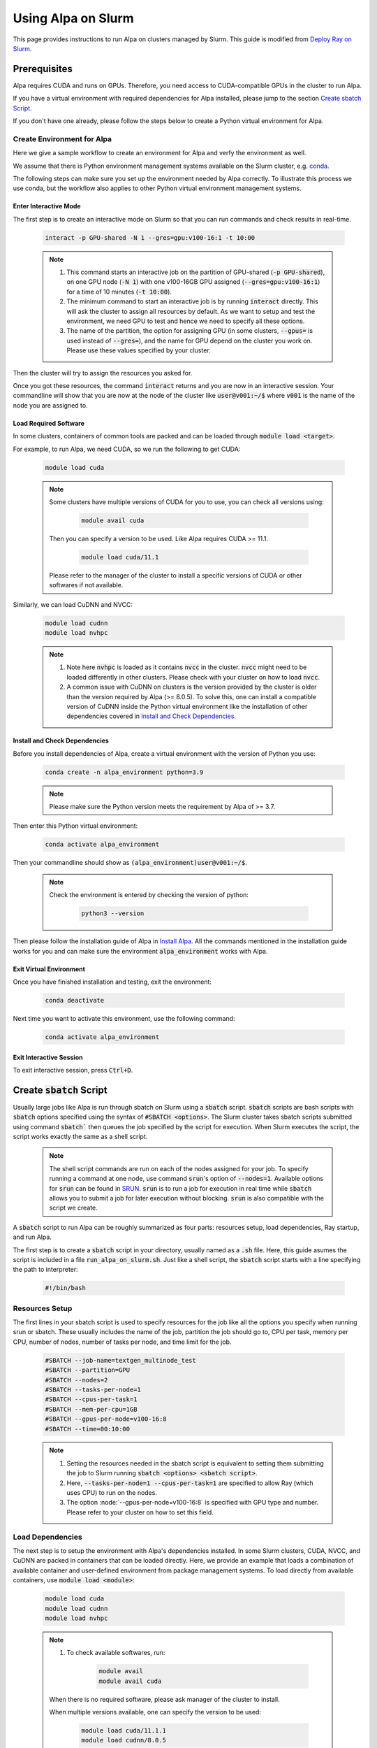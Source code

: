 Using Alpa on Slurm
##########################

This page provides instructions to run Alpa on clusters managed by Slurm.
This guide is modified from `Deploy Ray on Slurm <https://docs.ray.io/en/latest/cluster/vms/user-guides/community/slurm.html>`_.

Prerequisites
**************

Alpa requires CUDA and runs on GPUs. Therefore, you need access to CUDA-compatible GPUs in the cluster to run Alpa.

If you have a virtual environment with required dependencies for Alpa installed, please jump to the section `Create sbatch Script`_.

If you don't have one already, please follow the steps below to create a Python virtual environment for Alpa.

Create Environment for Alpa
===========================

Here we give a sample workflow to create an environment for Alpa and verfy the environment as well.

We assume that there is Python environment management systems available on the Slurm cluster, e.g. `conda <https://docs.conda.io/en/latest/>`_.

The following steps can make sure you set up the environment needed by Alpa correctly. To illustrate this process we use conda, but the workflow also applies to other Python virtual environment management systems.

Enter Interactive Mode 
----------------------

The first step is to create an interactive mode on Slurm so that you can run commands and check results in real-time.

    .. code:: bash

        interact -p GPU-shared -N 1 --gres=gpu:v100-16:1 -t 10:00

    .. note::

        1. This command starts an interactive job on the partition of GPU-shared (:code:`-p GPU-shared`), on one GPU node (:code:`-N 1`) with one v100-16GB GPU assigned (:code:`--gres=gpu:v100-16:1`) for a time of 10 minutes (:code:`-t 10:00`).

        2. The minimum command to start an interactive job is by running :code:`interact` directly. This will ask the cluster to assign all resources by default. As we want to setup and test the environment, we need GPU to test and hence we need to specify all these options.

        3. The name of the partition, the option for assigning GPU (in some clusters, :code:`--gpus=` is used instead of :code:`--gres=`), and the name for GPU depend on the cluster you work on. Please use these values specified by your cluster.

Then the cluster will try to assign the resources you asked for.

Once you got these resources, the command :code:`interact` returns and you are now in an interactive session. Your commandline will show that you are now at the node of the cluster like :code:`user@v001:~/$` where :code:`v001` is the name of the node you are assigned to.

Load Required Software 
-----------------------

In some clusters, containers of common tools are packed and can be loaded through :code:`module load <target>`.

For example, to run Alpa, we need CUDA, so we run the following to get CUDA:

    .. code:: bash

        module load cuda

    .. note::

        Some clusters have multiple versions of CUDA for you to use, you can check all versions using:

            .. code:: bash

                module avail cuda

        Then you can specify a version to be used. Like Alpa requires CUDA >= 11.1.

            .. code:: bash

                module load cuda/11.1

        Please refer to the manager of the cluster to install a specific versions of CUDA or other softwares if not available.

Similarly, we can load CuDNN and NVCC:

    .. code:: bash

        module load cudnn
        module load nvhpc

    .. note::

        1. Note here :code:`nvhpc` is loaded as it contains :code:`nvcc` in the cluster. :code:`nvcc` might need to be loaded differently in other clusters. Please check with your cluster on how to load :code:`nvcc`.

        2. A common issue with CuDNN on clusters is the version provided by the cluster is older than the version required by Alpa (>= 8.0.5). To solve this, one can install a compatible version of CuDNN inside the Python virtual environment like the installation of other dependencies covered in `Install and Check Dependencies`_.

Install and Check Dependencies
------------------------------

Before you install dependencies of Alpa, create a virtual environment with the version of Python you use:

    .. code:: bash

        conda create -n alpa_environment python=3.9

    .. note::

        Please make sure the Python version meets the requirement by Alpa of >= 3.7.

Then enter this Python virtual environment:

    .. code:: bash

        conda activate alpa_environment

Then your commandline should show as :code:`(alpa_environment)user@v001:~/$`.

    .. note::
        Check the environment is entered by checking the version of python:

            .. code:: bash

                python3 --version

Then please follow the installation guide of Alpa in `Install Alpa <https://alpa.ai/install.html#install-alpa>`_.
All the commands mentioned in the installation guide works for you and can make sure the environment :code:`alpa_environment` works with Alpa.

Exit Virtual Environment
------------------------

Once you have finished installation and testing, exit the environment:

    .. code:: bash

        conda deactivate

Next time you want to activate this environment, use the following command:

    .. code:: bash

        conda activate alpa_environment

Exit Interactive Session
------------------------

To exit interactive session, press :code:`Ctrl+D`.

Create :code:`sbatch` Script
****************************

Usually large jobs like Alpa is run through sbatch on Slurm using a :code:`sbatch` script. :code:`sbatch` scripts are bash scripts with :code:`sbatch` options specified using the syntax of :code:`#SBATCH <options>`.
The Slurm cluster takes sbatch scripts submitted using command :code:`sbatch`` then queues the job specified by the script for execution.
When Slurm executes the script, the script works exactly the same as a shell script.

    .. note::

        The shell script commands are run on each of the nodes assigned for your job. To specify running a command at one node, use command :code:`srun`'s option of :code:`--nodes=1`. 
        Available options for :code:`srun` can be found in `SRUN <https://slurm.schedmd.com/srun.html>`_. :code:`srun` is to run a job for execution in real time while :code:`sbatch` allows you to submit a job for later execution without blocking.
        :code:`srun` is also compatible with the script we create.

A :code:`sbatch` script to run Alpa can be roughly summarized as four parts: resources setup, load dependencies, Ray startup, and run Alpa.

The first step is to create a :code:`sbatch` script in your directory, usually named as a :code:`.sh` file.
Here, this guide asumes the script is included in a file :code:`run_alpa_on_slurm.sh`.
Just like a shell script, the :code:`sbatch` script starts with a line specifying the path to interpreter:

    .. code:: bash

        #!/bin/bash

Resources Setup
================

The first lines in your sbatch script is used to specify resources for the job like all the options you specify when running srun or sbatch.
These usually includes the name of the job, partition the job should go to, CPU per task, memory per CPU, number of nodes, number of tasks per node, and time limit for the job.

    .. code:: bash

        #SBATCH --job-name=textgen_multinode_test
        #SBATCH --partition=GPU
        #SBATCH --nodes=2
        #SBATCH --tasks-per-node=1
        #SBATCH --cpus-per-task=1
        #SBATCH --mem-per-cpu=1GB
        #SBATCH --gpus-per-node=v100-16:8
        #SBATCH --time=00:10:00

    .. note::

        1. Setting the resources needed in the sbatch script is equivalent to setting them submitting the job to Slurm running :code:`sbatch <options> <sbatch script>`.
        
        2. Here, :code:`--tasks-per-node=1 --cpus-per-task=1` are specified to allow Ray (which uses CPU) to run on the nodes.

        3. The option :node:`--gpus-per-node=v100-16:8` is specified with GPU type and number. Please refer to your cluster on how to set this field.

Load Dependencies
=================

The next step is to setup the environment with Alpa's dependencies installed.
In some Slurm clusters, CUDA, NVCC, and CuDNN are packed in containers that can be loaded directly. Here, we provide an example that loads a combination of available container and user-defined environment from package management systems.
To load directly from available containers, use :code:`module load <module>`:

    .. code:: bash

        module load cuda
        module load cudnn
        module load nvhpc

    .. note::

        1. To check available softwares, run:

            .. code:: bash

                module avail
                module avail cuda

        When there is no required software, please ask manager of the cluster to install.

        When multiple versions available, one can specify the version to be used:

            .. code:: bash

                module load cuda/11.1.1
                module load cudnn/8.0.5

        You can check the module needed is used with:

            .. code:: bash

                module list cuda

        1. The load of pre-installed software can be different in different clusters, please use the way your cluster uses.

To activate an environment using package management systems like conda, add the following line:

    .. code:: bash

        conda activate alpa_environment

In summary, this step adds a chunk in the script like below:

    .. code:: bash

        # load containers
        module purge    # optional
        module load cuda
        module load cudnn
        module load nvhpc
        # activate conda environment
        conda activate alpa_environment

After this step, all the dependencies, including packages and softwares needed for Alpa is loaded and can be used.

Running within one node in the cluster, you can jump to use `Single Node Script`_.

Ray Startup
===========

Then it's time for Ray to run.
The first step is to grab the nodes assigned in the cluster to this job and name one node to be head node in the topology of a Ray cluster:

    .. code:: bash

        # Get names of nodes assigned
        nodes=$(scontrol show hostnames "$SLURM_JOB_NODELIST")
        nodes_array=($nodes)

        # By default, set the first node to be head_node on which we run HEAD of Ray
        head_node=${nodes_array[0]}
        head_node_ip=$(srun --nodes=1 --ntasks=1 -w "$head_node" hostname --ip-address)

    .. note::

        In the case of a cluster uses ipv6 addresses, one can use the following script after we get head node ip to change it to ipv4:

        .. code:: bash
            
            # Convert ipv6 address to ipv4 address
            if [[ "$head_node_ip" == *" "* ]]; then
            IFS=' ' read -ra ADDR <<<"$head_node_ip"
            if [[ ${#ADDR[0]} -gt 16 ]]; then
            head_node_ip=${ADDR[1]}
            else
            head_node_ip=${ADDR[0]}
            fi
            echo "Found IPV6 address, split the IPV4 address as $head_node_ip"
            fi

After we have a head node, we spawn HEAD on head node:

    .. code:: bash

        # Setup port and variables needed
        gpus_per_node=8
        port=6789
        ip_head=$head_node_ip:$port
        export ip_head
        # Start HEAD in background of head node
        srun --nodes=1 --ntasks=1 -w "$head_node" \
                ray start --head --node-ip-address="$head_node_ip" --port=$port \
                --num-cpus "${SLURM_CPUS_PER_TASK}" --num-gpus $gpus_per_node --block &

    .. note::

        Note here the argument :code:`gpus_per_node` should not exceed the number of GPU you have on each node.

Then we spawn worker nodes on other nodes we have and connect then to HEAD:

    .. code:: bash

        # Start worker nodes
        # Number of nodes other than the head node
        worker_num=$((SLURM_JOB_NUM_NODES - 1))
        # Iterate on each node other than head node, start ray worker and connect to HEAD
        for ((i = 1; i <= worker_num; i++)); do
            node_i=${nodes_array[$i]}
            echo "Starting WORKER $i at $node_i"
            srun --nodes=1 --ntasks=1 -w "$node_i" \
                ray start --address "$ip_head" --num-cpus "${SLURM_CPUS_PER_TASK}" \
                --num-gpus $gpus_per_node --block &
            sleep 5
        done

[Optional] Check Ray is Running
===============================

You can check if Ray is started and all nodes connected by adding this line:

    .. code:: bash

        ray list nodes

In the output of the job, you are expected to see the same number of nodes you asked for listed by this command.

At this time, we have a running Ray instance and next we can run Alpa on it.

Run Alpa
===========

Just like running Alpa locally, the previous steps are equivalent of having run ray with :code:`ray start --head`.
Then it's time to run Alpa:

    .. code:: bash

        python3 alpa/examples/llm_serving/textgen.py --model alpa/bloom-560m --n-prompts 1

    .. note::

        To run text generation using Alpa, please first install llm_serving in your environment. The installation follws from `here <https://alpa.ai/tutorials/opt_serving.html#requirements>`_.

Submit Job
**********

To submit the job, run the following command:

    .. code:: bash

        sbatch run_alpa_on_slurm.sh

    .. note::

        After you submit the job, Slurm will tell you the job's number. You can check your submitted job's status using command squeue.
        To find all jobs you have, run:

        .. code:: bash

            squeue -u <your_user_name>

        To check all jobs running and queued in a partition, run:

        .. code:: bash

            squeue -p <partition_name>

        When you no longer see a job in the list, it means the job is finished.

    .. note::

        Another option is to run with :code:`srun`. 
        This will give an interactive session, meaning the output will show up in your terminal 
        while :code:`sbatch` collects output to a file.

        Run with :code:`srun` is exactly the same as :code:`sbatch`:
        
        .. code:: bash

            srun run_alpa_on_slurm.sh

Check Output
************

After a Slurm job is finished, the output will appear in your directory as a file (if you submitted the job through :code:`sbatch`).
On some Slurm clusters, the output file is named :code:`slurm-<job_number>.out`.
You can check the file for output the same way you read a text file.

Sample :code:`sbatch`` Scripts
******************************

Multi-node Script
=================

Putting things together, a sample sbatch script that runs Alpa is as follows:

    .. code:: bash

        #!/bin/bash
        #SBATCH --job-name=textgen_multinode_test
        #SBATCH --partition=GPU
        #SBATCH --nodes=2
        #SBATCH --tasks-per-node=1
        #SBATCH --cpus-per-task=1
        #SBATCH --mem-per-cpu=1GB
        #SBATCH --gpus-per-node=v100-16:8
        #SBATCH --time=00:10:00

        # load containers
        module purge
        module load cuda
        module load cudnn
        module load nvhpc
        # activate conda environment
        conda activate alpa_environment

        # Get names of nodes assigned
        nodes=$(scontrol show hostnames "$SLURM_JOB_NODELIST")
        nodes_array=($nodes)

        # By default, set the first node to be head_node on which we run HEAD of Ray
        head_node=${nodes_array[0]}
        head_node_ip=$(srun --nodes=1 --ntasks=1 -w "$head_node" hostname --ip-address)

        # Setup port and variables needed
        gpus_per_node=8
        port=6789
        ip_head=$head_node_ip:$port
        export ip_head
        # Start HEAD in background of head node
        srun --nodes=1 --ntasks=1 -w "$head_node" \
                ray start --head --node-ip-address="$head_node_ip" --port=$port \
                --num-cpus "${SLURM_CPUS_PER_TASK}" --num-gpus $gpus_per_node --block &

        # Optional, sometimes needed for old Ray versions
        sleep 10

        # Start worker nodes
        # Number of nodes other than the head node
        worker_num=$((SLURM_JOB_NUM_NODES - 1))
        # Iterate on each node other than head node, start ray worker and connect to HEAD
        for ((i = 1; i <= worker_num; i++)); do
            node_i=${nodes_array[$i]}
            echo "Starting WORKER $i at $node_i"
            srun --nodes=1 --ntasks=1 -w "$node_i" \
                ray start --address "$ip_head" --num-cpus "${SLURM_CPUS_PER_TASK}" \
                --num-gpus $gpus_per_node --block &
            sleep 5
        done

        # Run Alpa textgen
        python3 alpa/examples/llm_serving/textgen.py --model alpa/bloom-560m --n-prompts 1

        # Optional. Slurm will terminate all processes automatically
        ray stop
        conda deactivate
        exit

Single Node Script
==================

For running Alpa on Slurm with only one node or shared node, the following script can be used:

    .. code:: bash

        #!/bin/bash
        #SBATCH --job-name=textgen_uninode_test
        #SBATCH -p GPU-shared
        #SBATCH -N 1
        #SBATCH --gpus=v100-16:1
        #SBATCH -t 0:10:00

        # load containers
        module purge
        module load cuda
        module load cudnn
        module load nvhpc
        # activate conda environment
        conda activate alpa_environment

        # Start Ray on HEAD
        ray start --head

        # Run Alpa textgen
        python3 alpa/examples/llm_serving/textgen.py --model alpa/bloom-560m --n-prompts 1

        # Optional. Slurm will terminate all processes automatically
        ray stop
        conda deactivate
        exit

